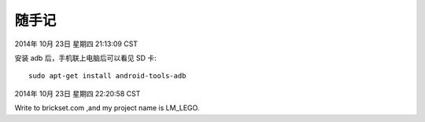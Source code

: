 ======
随手记
======

2014年 10月 23日 星期四 21:13:09 CST

安装 adb 后，手机联上电脑后可以看见 SD 卡::

    sudo apt-get install android-tools-adb


2014年 10月 23日 星期四 22:20:58 CST

Write to brickset.com ,and my project name is LM_LEGO.


